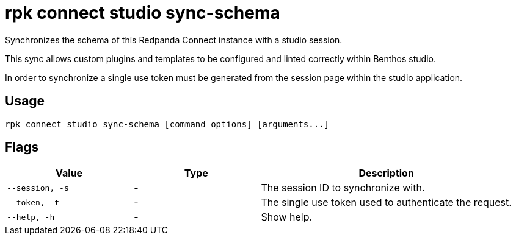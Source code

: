 = rpk connect studio sync-schema

Synchronizes the schema of this Redpanda Connect instance with a studio session.

This sync allows custom plugins and templates to be configured and linted correctly within Benthos studio.

In order to synchronize a single use token must be generated from the session page within the studio application.

== Usage

[,bash]
----
rpk connect studio sync-schema [command options] [arguments...]
----

== Flags

[cols="1m,1a,2a"]
|===
|*Value* |*Type* |*Description*

|--session, -s |- | The session ID to synchronize with.

|--token, -t |- | The single use token used to authenticate the request.

|--help, -h      |- | Show help.
|===